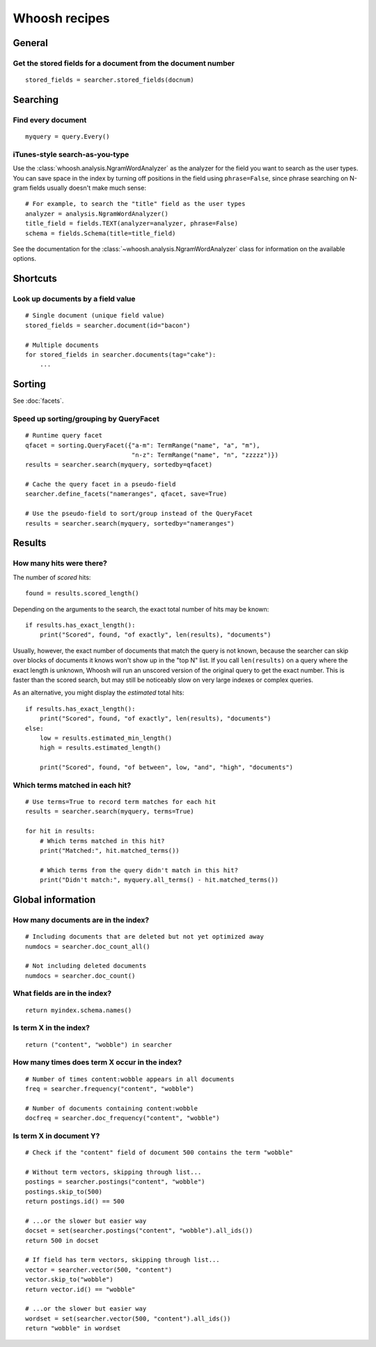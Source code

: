 ==============
Whoosh recipes
==============

General
=======

Get the stored fields for a document from the document number
-------------------------------------------------------------
::

    stored_fields = searcher.stored_fields(docnum)


Searching
=========

Find every document
-------------------
::

    myquery = query.Every()


iTunes-style search-as-you-type
-------------------------------

Use the :class:`whoosh.analysis.NgramWordAnalyzer` as the analyzer for the
field you want to search as the user types. You can save space in the index by
turning off positions in the field using ``phrase=False``, since phrase
searching on N-gram fields usually doesn't make much sense::

    # For example, to search the "title" field as the user types
    analyzer = analysis.NgramWordAnalyzer()
    title_field = fields.TEXT(analyzer=analyzer, phrase=False)
    schema = fields.Schema(title=title_field)

See the documentation for the :class:`~whoosh.analysis.NgramWordAnalyzer` class
for information on the available options.


Shortcuts
=========

Look up documents by a field value
----------------------------------
::

    # Single document (unique field value)
    stored_fields = searcher.document(id="bacon")
    
    # Multiple documents
    for stored_fields in searcher.documents(tag="cake"):
        ...


Sorting
=======

See :doc:`facets`.


Speed up sorting/grouping by QueryFacet
---------------------------------------
::

    # Runtime query facet
    qfacet = sorting.QueryFacet({"a-m": TermRange("name", "a", "m"),
                                 "n-z": TermRange("name", "n", "zzzzz")})
    results = searcher.search(myquery, sortedby=qfacet)
    
    # Cache the query facet in a pseudo-field
    searcher.define_facets("nameranges", qfacet, save=True)
    
    # Use the pseudo-field to sort/group instead of the QueryFacet
    results = searcher.search(myquery, sortedby="nameranges")


Results
=======

How many hits were there?
-------------------------

The number of *scored* hits::

    found = results.scored_length()

Depending on the arguments to the search, the exact total number of hits may be
known::

    if results.has_exact_length():
        print("Scored", found, "of exactly", len(results), "documents")

Usually, however, the exact number of documents that match the query is not
known, because the searcher can skip over blocks of documents it knows won't
show up in the "top N" list. If you call ``len(results)`` on a query where the
exact length is unknown, Whoosh will run an unscored version of the original
query to get the exact number. This is faster than the scored search, but may
still be noticeably slow on very large indexes or complex queries.

As an alternative, you might display the *estimated* total hits::

    if results.has_exact_length():
        print("Scored", found, "of exactly", len(results), "documents")
    else:
        low = results.estimated_min_length()
        high = results.estimated_length()
    
        print("Scored", found, "of between", low, "and", "high", "documents")


Which terms matched in each hit?
--------------------------------
::

    # Use terms=True to record term matches for each hit
    results = searcher.search(myquery, terms=True)

    for hit in results:
        # Which terms matched in this hit?
        print("Matched:", hit.matched_terms())
        
        # Which terms from the query didn't match in this hit?
        print("Didn't match:", myquery.all_terms() - hit.matched_terms())


Global information
==================

How many documents are in the index?
------------------------------------
::

    # Including documents that are deleted but not yet optimized away
    numdocs = searcher.doc_count_all()
    
    # Not including deleted documents
    numdocs = searcher.doc_count()


What fields are in the index?
-----------------------------
::

    return myindex.schema.names()


Is term X in the index?
-----------------------
::

    return ("content", "wobble") in searcher


How many times does term X occur in the index?
----------------------------------------------
::

    # Number of times content:wobble appears in all documents
    freq = searcher.frequency("content", "wobble")
    
    # Number of documents containing content:wobble
    docfreq = searcher.doc_frequency("content", "wobble")


Is term X in document Y?
------------------------
::

    # Check if the "content" field of document 500 contains the term "wobble"

    # Without term vectors, skipping through list...
    postings = searcher.postings("content", "wobble")
    postings.skip_to(500)
    return postings.id() == 500
    
    # ...or the slower but easier way
    docset = set(searcher.postings("content", "wobble").all_ids())
    return 500 in docset

    # If field has term vectors, skipping through list...
    vector = searcher.vector(500, "content")
    vector.skip_to("wobble")
    return vector.id() == "wobble"
    
    # ...or the slower but easier way
    wordset = set(searcher.vector(500, "content").all_ids())
    return "wobble" in wordset
    
    
